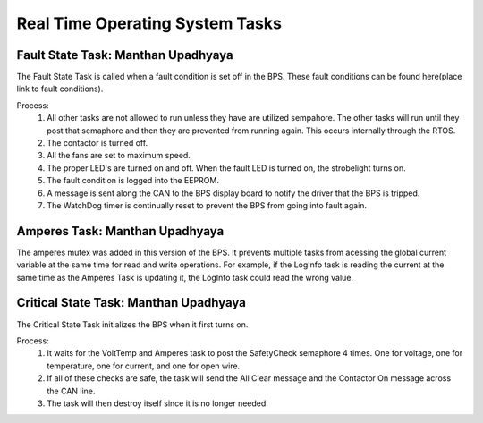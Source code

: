 ********************************
Real Time Operating System Tasks
********************************

Fault State Task: Manthan Upadhyaya
===================================

The Fault State Task is called when a fault condition is set off in the BPS. 
These fault conditions can be found here(place link to fault conditions).

Process:
    1) All other tasks are not allowed to run unless they have are utilized sempahore. The other tasks will run until they post that semaphore and then they are prevented from running again. This occurs internally through the RTOS.

    2) The contactor is turned off.
    
    3) All the fans are set to maximum speed.
    
    4) The proper LED's are turned on and off. When the fault LED is turned on, the strobelight turns on.
    
    5) The fault condition is logged into the EEPROM.
    
    6) A message is sent along the CAN to the BPS display board to notify the driver that the BPS is tripped.
    
    7) The WatchDog timer is continually reset to prevent the BPS from going into fault again.

Amperes Task: Manthan Upadhyaya
===============================

The amperes mutex was added in this version of the BPS. It prevents multiple tasks from acessing the 
global current variable at the same time for read and write operations. For example, if the LogInfo task
is reading the current at the same time as the Amperes Task is updating it, the LogInfo task could read the
wrong value.

Critical State Task: Manthan Upadhyaya
======================================

The Critical State Task initializes the BPS when it first turns on.

Process:
    1) It waits for the VoltTemp and Amperes task to post the SafetyCheck semaphore 4 times. One for voltage, one for temperature, one for current, and one for open wire.
    
    2) If all of these checks are safe, the task will send the All Clear message and the Contactor On message across the CAN line.
    
    3) The task will then destroy itself since it is no longer needed
